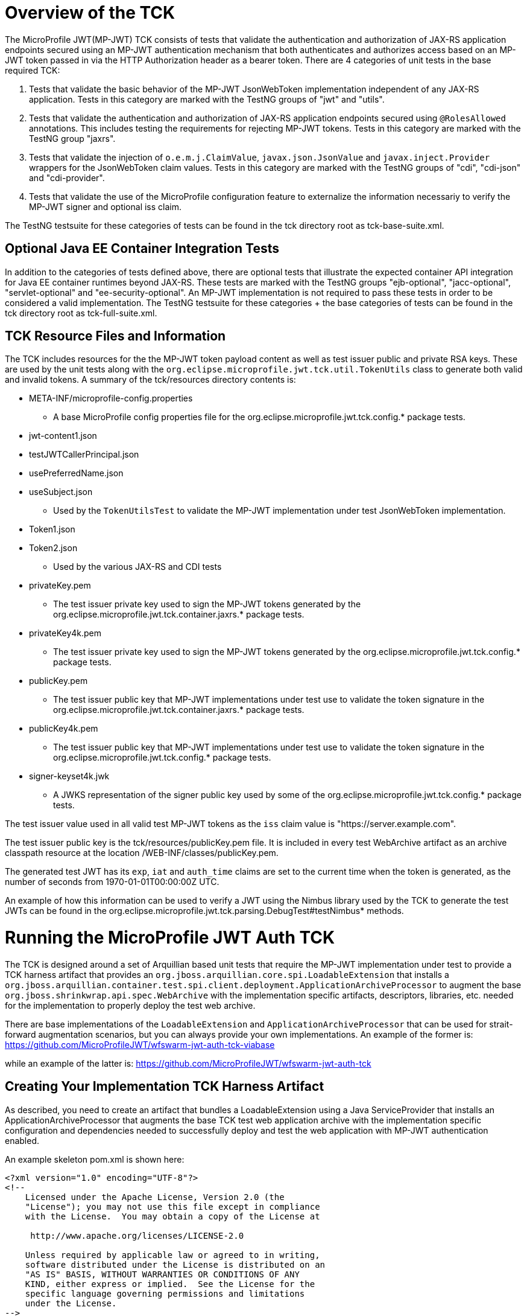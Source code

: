 //
// Copyright (c) 2016-2017 Eclipse Microprofile Contributors:
// Red Hat
//
// Licensed under the Apache License, Version 2.0 (the "License");
// you may not use this file except in compliance with the License.
// You may obtain a copy of the License at
//
//     http://www.apache.org/licenses/LICENSE-2.0
//
// Unless required by applicable law or agreed to in writing, software
// distributed under the License is distributed on an "AS IS" BASIS,
// WITHOUT WARRANTIES OR CONDITIONS OF ANY KIND, either express or implied.
// See the License for the specific language governing permissions and
// limitations under the License.
//

= Overview of the TCK

The MicroProfile JWT(MP-JWT) TCK consists of tests that validate the authentication and authorization of JAX-RS
application endpoints secured using an MP-JWT authentication mechanism that both authenticates and
authorizes access based on an MP-JWT token passed in via the HTTP Authorization header as a bearer
token. There are 4 categories of unit tests in the base required TCK:

1. Tests that validate the basic behavior of the MP-JWT JsonWebToken implementation independent of any
JAX-RS application. Tests in this category are marked with the TestNG groups of "jwt" and "utils".
2. Tests that validate the authentication and authorization of JAX-RS application endpoints
secured using `@RolesAllowed` annotations. This includes testing the requirements for rejecting MP-JWT
tokens. Tests in this category are marked with the TestNG group "jaxrs".
3. Tests that validate the injection of `o.e.m.j.ClaimValue`, `javax.json.JsonValue` and `javax.inject.Provider` wrappers
for the JsonWebToken claim values. Tests in this category are marked with the TestNG groups of "cdi", "cdi-json"
and "cdi-provider".
4. Tests that validate the use of the MicroProfile configuration feature to externalize the information necessariy to verify the MP-JWT signer and optional iss claim.

The TestNG testsuite for these categories of tests can be found in the tck directory root as tck-base-suite.xml.

== Optional Java EE Container Integration Tests
In addition to the categories of tests defined above, there are optional tests that illustrate the expected container API
integration for Java EE container runtimes beyond JAX-RS. These tests are marked with the TestNG groups "ejb-optional",
"jacc-optional", "servlet-optional" and "ee-security-optional". An MP-JWT implementation is not required to pass these tests
in order to be considered a valid implementation. The TestNG testsuite for these categories + the base categories of tests can
be found in the tck directory root as tck-full-suite.xml.

== TCK Resource Files and Information

The TCK includes resources for the the MP-JWT token payload content as well as test issuer public and private RSA keys. These
are used by the unit tests along with the `org.eclipse.microprofile.jwt.tck.util.TokenUtils` class to generate both valid and
invalid tokens. A summary of the tck/resources directory contents is:

* META-INF/microprofile-config.properties
** A base MicroProfile config properties file for the org.eclipse.microprofile.jwt.tck.config.* package tests.
* jwt-content1.json
* testJWTCallerPrincipal.json
* usePreferredName.json
* useSubject.json
** Used by the `TokenUtilsTest` to validate the MP-JWT implementation under test JsonWebToken implementation.
* Token1.json
* Token2.json
** Used by the various JAX-RS and CDI tests
* privateKey.pem
** The test issuer private key used to sign the MP-JWT tokens generated by the org.eclipse.microprofile.jwt.tck.container.jaxrs.* package tests.
* privateKey4k.pem
** The test issuer private key used to sign the MP-JWT tokens generated by the org.eclipse.microprofile.jwt.tck.config.* package tests.
* publicKey.pem
** The test issuer public key that MP-JWT implementations under test use to validate the token signature in the org.eclipse.microprofile.jwt.tck.container.jaxrs.* package tests.
* publicKey4k.pem
** The test issuer public key that MP-JWT implementations under test use to validate the token signature in the org.eclipse.microprofile.jwt.tck.config.* package tests.
* signer-keyset4k.jwk
** A JWKS representation of the signer public key used by some of the org.eclipse.microprofile.jwt.tck.config.* package tests.

The test issuer value used in all valid test MP-JWT tokens as the `iss` claim value is "https://server.example.com".

The test issuer public key is the tck/resources/publicKey.pem file. It is included in every test WebArchive artifact 
as an archive classpath resource at the location /WEB-INF/classes/publicKey.pem.

The generated test JWT has its `exp`, `iat` and `auth_time` claims are set to the current time when the token is generated,
as the number of seconds from 1970-01-01T00:00:00Z UTC.

An example of how this information can be used to verify a JWT using the Nimbus library used by the TCK to
generate the test JWTs can be found in the org.eclipse.microprofile.jwt.tck.parsing.DebugTest#testNimbus* methods.

= Running the MicroProfile JWT Auth TCK

The TCK is designed around a set of Arquillian based unit tests that require
the MP-JWT implementation under test to provide a TCK harness
artifact that provides an `org.jboss.arquillian.core.spi.LoadableExtension` that
installs a `org.jboss.arquillian.container.test.spi.client.deployment.ApplicationArchiveProcessor`
to augment the base `org.jboss.shrinkwrap.api.spec.WebArchive` with the
implementation specific artifacts, descriptors, libraries, etc. needed for
the implementation to properly deploy the test web archive.

There are base implementations of the `LoadableExtension` and `ApplicationArchiveProcessor`
that can be used for strait-forward augmentation scenarios, but you can always
provide your own implementations. An example of the former is:
https://github.com/MicroProfileJWT/wfswarm-jwt-auth-tck-viabase

while an example of the latter is:
https://github.com/MicroProfileJWT/wfswarm-jwt-auth-tck


== Creating Your Implementation TCK Harness Artifact
As described, you need to create an artifact that bundles a LoadableExtension
using a Java ServiceProvider that installs an ApplicationArchiveProcessor that
augments the base TCK test web application archive with the implementation specific
configuration and dependencies needed to successfully deploy and test the web
application with MP-JWT authentication enabled.

An example skeleton pom.xml is shown here:

[source,maven]
----
<?xml version="1.0" encoding="UTF-8"?>
<!--
    Licensed under the Apache License, Version 2.0 (the
    "License"); you may not use this file except in compliance
    with the License.  You may obtain a copy of the License at

     http://www.apache.org/licenses/LICENSE-2.0

    Unless required by applicable law or agreed to in writing,
    software distributed under the License is distributed on an
    "AS IS" BASIS, WITHOUT WARRANTIES OR CONDITIONS OF ANY
    KIND, either express or implied.  See the License for the
    specific language governing permissions and limitations
    under the License.
-->
<project xmlns="http://maven.apache.org/POM/4.0.0" xmlns:xsi="http://www.w3.org/2001/XMLSchema-instance"
         xsi:schemaLocation="http://maven.apache.org/POM/4.0.0 http://maven.apache.org/xsd/maven-4.0.0.xsd">
    <modelVersion>4.0.0</modelVersion>

    <groupId>my.groupID</groupId>
    <artifactId>jwt-auth-tck</artifactId>
    <version>1.0-SNAPSHOT</version>
    <name>MicroProfile JWT Auth TCK Harness MyCoolMP Implementation</name>

    <properties>
        <maven.compiler.source>1.8</maven.compiler.source>
        <maven.compiler.target>1.8</maven.compiler.target>
        <version.wildfly.swarm>2017.7.0</version.wildfly.swarm>
    </properties>

    <dependencyManagement>
        <dependencies>
            <dependency>
                <groupId>org.jboss.arquillian</groupId>
                <artifactId>arquillian-bom</artifactId>
                <version>1.1.13.Final</version>
                <scope>import</scope>
                <type>pom</type>
            </dependency>
        </dependencies>
    </dependencyManagement>

    <dependencies>
        <!-- This is the MP-JWT TCK base extension and utility classes --><1>
        <dependency>
            <groupId>org.eclipse.microprofile.jwt</groupId>
            <artifactId>microprofile-jwt-auth-tck</artifactId>
            <version>1.1-SNAPSHOT</version>
        </dependency>
        <!-- This is the actual MP-JWT TCK test classes --><2>
        <dependency>
            <groupId>org.eclipse.microprofile.jwt</groupId>
            <artifactId>microprofile-jwt-auth-tck</artifactId>
            <version>1.1-SNAPSHOT</version>
            <type>test-jar</type>
            <scope>test</scope>
        </dependency>
        <!-- Arquillian extension SPI --><3>
        <dependency>
            <groupId>org.jboss.arquillian.container</groupId>
            <artifactId>arquillian-container-spi</artifactId>
        </dependency>
        <dependency>
            <groupId>org.jboss.arquillian.container</groupId>
            <artifactId>arquillian-container-test-spi</artifactId>
        </dependency>
        <!-- You need to specify your JAX-RS client implementation as the unit
        tests make use of that API, but do not specify the implementation.
        --><4>
        <dependency>
            <groupId>org.jboss.resteasy</groupId>
            <artifactId>resteasy-client</artifactId>
            <version>3.1.1.Final</version>
        </dependency>

        <!-- Specify your container runtime arquillian integration and dependencies -->
        <dependency><5>
            <groupId>MY_GROUP</groupId>
            <artifactId>arquillian-container</artifactId>
            <version>${container-version}</version>
        </dependency>
        ...
    </dependencies>

...

</project>
----
<1> org.eclipse.microprofile.jwt:microprofile-jwt-auth-tck is the MP-JWT artifact
that contains the base `LoadableExtension` and `ApplicationArchiveProcessor` classes and `TokenUtils` class.
<2> org.eclipse.microprofile.jwt:microprofile-jwt-auth-tck type=test-jar is the MP-JWT
TCK tests themselves you need to run for the TCK. You would only need this if you are
running the TCK from within your TCK harness project.
<3> The 2 indicated Arquillian extension SPI dependencies provide the
`LoadableExtension` and `ApplicationArchiveProcessor` interfaces and dependent
classes.
<4> The TCK unit tests make use of the JAX-RS client API, but does not provide an
implementation, so your TCK harness artifact must specify what implementation to use.
Here the Resteasy implementation is being specified.
<5> Lastly, you must specify the property Arquillian container runtime that is
approriate for you MP-JWT implementation, along with whatever container
runtime dependencies are required.

== What Your TCK Harness Needs to Configure
The primary elements that need to be configured in the MP-JWT runtime are the security domain settings.
This will entail the installation of the MP-JWT authentication mechanism, the token validation settings,
and a group to role mapping.

=== Role Mapping
Some tests in the "ee-security-optional" group require a mapping from a group name in the "groups" claim of the
MP-JWT token to a custom role name used in an endpoint @RolesAllowed statement. The following table lists the
group names and the role mappings that are expected in the TCK unit tests. This includes the required one-to-one
mapping of the group name:

Echoer:: Echoer
Tester:: Tester
Token2Role:: Token2Role
group1:: group1, Group1MappedRole

An example of how a TCK harness implementation that is based on Glassfish might perform the group1 required mappings via  
is shown in the following glassfish-web.xml descriptor that the TCK harness would add to the test WebArchive in it's
ApplicationArchiveProcessor:
[source,xml]
-----
<glassfish-web-app>
    ...
    <security-role-mapping>
        <role-name>group1</role-name>
        <group-name>group1</group-name>
    </security-role-mapping>

    <security-role-mapping>
        <role-name>group1</role-name>
        <group-name>Group1MappedRole</group-name>
    </security-role-mapping>
    ...
</glassfish-web-app>
-----

=== Equivalent Security Constraints
This section describes the equivalent web.xml style of security constraints that are 
expected for the various TCK deployments.

ClaimValueInjectionTest::
    * url-pattern: /endp/*
    * role-name: Echoer
    * role-name: Tester
InvalidTokenTest::
    * url-pattern: /endp/*
    * role-name: Echoer
JsonValueInjectionTest::
    * url-pattern: /endp/*
    * role-name: Echoer
    * role-name: Tester
ProviderValueInjectionTest::
    * url-pattern: /endp/*
    * role-name: Echoer
    * role-name: Tester
RequiredClaimsEndpoint::
    * url-pattern: /endp/*
    * role-name: Tester
RolesAllowedTest::
    * url-pattern: /endp/echo
    * role-name: Echoer
    * url-pattern: /endp/echo2
    * role-name: NoSuchUser - This role is not granted to any test token
    * url-pattern/endp/getPrincipalClass
    * url-pattern/endp/checkIsUserInRole
    * url-pattern/endp/getInjectedPrincipal
    * role-name: Echoer
    * url-pattern: /endp/needsGroup1Mapping
    * role-name: Group1MappedRole - This role needs to be mapped to the token group1 group
    * url-pattern/endp/echoNeedsToken2Role
    * role-name: Token2Role
UnsecuredPingTest::
    No authentication required

== Running Your Implementation With the TCK
Once you have built and installed your TCK harness artifact, you can run the
TCK tests against it by using either the `tokens-se` or `container` profiles.

=== container Profile
The container profile is a test of JAX-RS client tests that validate a JAX-RS endpoint bundled in a WebArchive deployment
via your implementation. These tests require Arquillian container runtime integration to properly deploy and start
your container. You typically provide this via a dependency on an arquillian container artificat, for example,
Tomcat based containers might include a dependency like:

```maven
<dependency>
  <groupId>org.jboss.arquillian.container</groupId>
  <artifactId>arquillian-tomcat-embedded-7</artifactId>
  <version>1.0.0</version>
  <scope>test</scope>
</dependency>
```

This test of tests also require the  `org.jboss.arquillian.core.spi.LoadableExtension` and `org.jboss.arquillian.container.test.spi.client.deployment.ApplicationArchiveProcessor`
implementations as discussed above.

To run this set of tests, issue the following command from within the microprofile-jwt-auth/tck directory:

`mvn -Pcontainer -Dtck.container.groupId={MY_GROUP} -Dtck.container.artifactId={MY_ARTIFACT} -Dtck.container.version={MY_VERSION} test`

where you would replace the `{MY_GROUP}`, `{MY_ARTIFACT}` and `{MY_VERSION}` with
the `<groupId>...<groupId>`, `<artifactId>...</artifactId>`, and `<version>...</version>`
respectively from your TCK harness artifact.

A concrete example is for running with the TCK harness artifiact from the
https://github.com/MicroProfileJWT/wfswarm-jwt-auth-tck project is:

`mvn -Pcontainer -Dtck.container.groupId=org.wildfly.swarm -Dtck.container.artifactId=jwt-auth-tck -Dtck.container.version=1.0-SNAPSHOT`

== Running the TCK Tests in Your Build
You can run the TCK tests from within your TCK harness build by including the
following in your pom.xml:

```maven
    </dependencies>
    ...
        <!-- Include the MP-JWT TCK dependencies, utility and base classes + actual test classes -->
        <dependency>
            <groupId>org.eclipse.microprofile.jwt</groupId>
            <artifactId>microprofile-jwt-auth-tck</artifactId>
            <version>1.0-SNAPSHOT</version>
            <scope>test</scope>
        </dependency>
        <dependency>
            <groupId>org.eclipse.microprofile.jwt</groupId>
            <artifactId>microprofile-jwt-auth-tck</artifactId>
            <version>1.0-SNAPSHOT</version>
            <type>test-jar</type>
            <scope>test</scope>
        </dependency>
        <!-- You need to add a dependency for a JAX-RS client implementation -->
        <dependency>
            <groupId>FIXME</groupId>
            <artifactId>some-jaxrs-client-impl</artifactId>
            <version>x.y</version>
            <scope>test</scope>
        </dependency>
        <!-- Your additional container dependences... -->
    </dependencies>

    <build>
        <plugins>
        ...
            <!-- Run the TCK tests aginst the tck-base-suite.xml -->
            <plugin>
                <groupId>org.apache.maven.plugins</groupId>
                <artifactId>maven-surefire-plugin</artifactId>
                <version>2.20</version>
                <configuration>
                    <redirectTestOutputToFile>true</redirectTestOutputToFile>
                    <suiteXmlFiles>
                        <suiteXmlFile>tck-base-suite.xml</suiteXmlFile>
                    </suiteXmlFiles>
                    <forkCount>1</forkCount>
                </configuration>
            </plugin>
        </plugins>
    </build>
```

and then either copy the tck-base-suite.xml file from the TCK source tree into your
build root, or copy the following and paste if into a tck-base-suite.xml file in
your build root:

```maven
<!DOCTYPE suite SYSTEM "http://testng.org/testng-1.0.dtd" >
<suite name="microprofile-jwt-auth-BaseTCK" verbose="1" preserve-order="true" configfailurepolicy="continue" >

    <!-- The required base JAX-RS and CDI based tests that all MP-JWT implementations
    must pass.
    -->
    <test name="base-tests" verbose="10">
        <groups>
            <define name="base-groups">
                <include name="arquillian" description="Arquillian internal"/>
                <include name="utils" description="Utility tests"/>
                <include name="jwt" description="Base JsonWebToken tests"/>
                <include name="jaxrs" description="JAX-RS invocation tests"/>
                <include name="cdi" description="Base CDI injection of ClaimValues"/>
                <include name="cdi-json" description="CDI injection of JSON-P values"/>
                <include name="cdi-provider" description="CDI injection of javax.inject.Provider values"/>
                <include name="config" description="Validate configuration using MP-config"/>
            </define>
            <define name="excludes">
                <include name="debug" description="Internal debugging tests" />
            </define>
            <run>
                <include name="base-groups" />
                <exclude name="excludes" />
            </run>
        </groups>
        <classes>
            <class name="org.eclipse.microprofile.jwt.tck.util.TokenUtilsTest" />
            <class name="org.eclipse.microprofile.jwt.tck.container.jaxrs.UnsecuredPingTest" />
            <class name="org.eclipse.microprofile.jwt.tck.container.jaxrs.RequiredClaimsTest" />
            <class name="org.eclipse.microprofile.jwt.tck.container.jaxrs.ClaimValueInjectionTest" />
            <class name="org.eclipse.microprofile.jwt.tck.container.jaxrs.JsonValueInjectionTest" />
            <class name="org.eclipse.microprofile.jwt.tck.container.jaxrs.ProviderInjectionTest" />
            <class name="org.eclipse.microprofile.jwt.tck.container.jaxrs.RolesAllowedTest" />
            <class name="org.eclipse.microprofile.jwt.tck.container.jaxrs.InvalidTokenTest" />
            <class name="org.eclipse.microprofile.jwt.tck.container.jaxrs.PrimitiveInjectionTest" />
            <class name="org.eclipse.microprofile.jwt.tck.container.jaxrs.PrincipalInjectionTest" />
            <class name="org.eclipse.microprofile.jwt.tck.config.PublicKeyAsPEMTest" />
            <class name="org.eclipse.microprofile.jwt.tck.config.PublicKeyAsPEMLocationTest" />
            <class name="org.eclipse.microprofile.jwt.tck.config.PublicKeyAsPEMLocationURLTest" />
            <class name="org.eclipse.microprofile.jwt.tck.config.PublicKeyAsJWKTest" />
            <class name="org.eclipse.microprofile.jwt.tck.config.PublicKeyAsJWKLocationTest" />
            <class name="org.eclipse.microprofile.jwt.tck.config.PublicKeyAsJWKLocationURLTest" />
        </classes>
    </test>

</suite>
```

You then simply run `mvn test` to run the TCK tests. An example of using this approach
can be found in the https://github.com/MicroProfileJWT/wfswarm-jwt-auth-tck repo.
Running

```bash
[wfswarm-jwt-auth-tck 1316]$ mvn -Dswarm.resolver.offline=true test
[INFO] Scanning for projects...
[INFO]
[INFO] ------------------------------------------------------------------------
[INFO] Building MicroProfile JWT Auth TCK Harness WFSwarm Implementation 1.0-SNAPSHOT
[INFO] ------------------------------------------------------------------------
[INFO]
[INFO] --- maven-resources-plugin:2.6:resources (default-resources) @ jwt-auth-tck ---
[WARNING] Using platform encoding (UTF-8 actually) to copy filtered resources, i.e. build is platform dependent!
[INFO] Copying 6 resources
[INFO]
[INFO] --- maven-compiler-plugin:3.1:compile (default-compile) @ jwt-auth-tck ---
[INFO] Nothing to compile - all classes are up to date
[INFO]
[INFO] --- maven-resources-plugin:2.6:testResources (default-testResources) @ jwt-auth-tck ---
[WARNING] Using platform encoding (UTF-8 actually) to copy filtered resources, i.e. build is platform dependent!
[INFO] skip non existing resourceDirectory /Users/starksm/Dev/JBoss/Microprofile/wfswarm-jwt-auth-tck/src/test/resources
[INFO]
[INFO] --- maven-compiler-plugin:3.1:testCompile (default-testCompile) @ jwt-auth-tck ---
[INFO] No sources to compile
[INFO]
[INFO] --- maven-surefire-plugin:2.20:test (default-test) @ jwt-auth-tck ---
[INFO] No tests to run.
[INFO]
[INFO] -------------------------------------------------------
[INFO]  T E S T S
[INFO] -------------------------------------------------------
[INFO] Running TestSuite
[INFO] Tests run: 19, Failures: 0, Errors: 0, Skipped: 0, Time elapsed: 49.95 s - in TestSuite
[INFO]
[INFO] Results:
[INFO]
[INFO] Tests run: 19, Failures: 0, Errors: 0, Skipped: 0
[INFO]
[INFO] ------------------------------------------------------------------------
[INFO] BUILD SUCCESS
[INFO] ------------------------------------------------------------------------
[INFO] Total time: 52.805 s
[INFO] Finished at: 2017-08-23T17:23:41-07:00
[INFO] Final Memory: 30M/619M
[INFO] ------------------------------------------------------------------------
```
